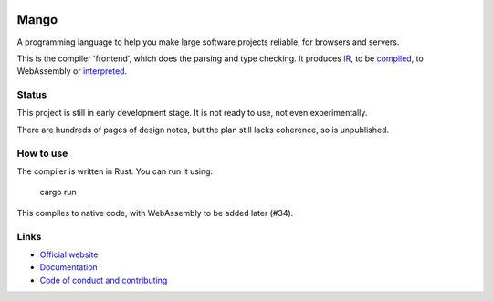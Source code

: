 
.. image:: https://travis-ci.org/mangolang/compiler.svg?branch=master
    :target: https://travis-ci.org/mangolang/compiler

.. image:: https://deps.rs/repo/github/mangolang/compiler/status.svg
    :target: https://deps.rs/repo/github/mangolang/compiler

.. image:: https://readthedocs.org/projects/mangolang/badge/?version=latest
    :target: https://docs.mangocode.org/en/latest/

.. image:: https://img.shields.io/badge/License-Apache%202.0-blue.svg
    :target: https://opensource.org/licenses/Apache-2.0


Mango
===============================

A programming language to help you make large software projects reliable, for browsers and servers.

This is the compiler 'frontend', which does the parsing and type checking. It produces IR_, to be compiled_, to WebAssembly or interpreted_.

Status
-------------------------------

This project is still in early development stage. It is not ready to use, not even experimentally.

There are hundreds of pages of design notes, but the plan still lacks coherence, so is unpublished.

How to use
-------------------------------

The compiler is written in Rust. You can run it using:

    cargo run

This compiles to native code, with WebAssembly to be added later (#34).

Links
-------------------------------

* `Official website`_
* `Documentation`_
* `Code of conduct and contributing`_

.. _Official website: https://mangocode.org/
.. _`Documentation`: https://docs.mangocode.org/
.. _`Code of conduct and contributing`: https://github.com/mangolang/mango
.. _IR: https://github.com/mangolang/mango_ir
.. _compiled: https://github.com/mangolang/wasm
.. _interpreted: https://github.com/mangolang/interpreter
